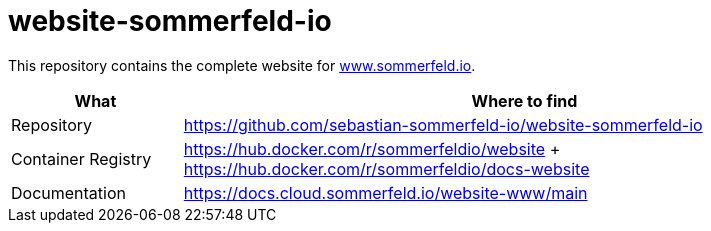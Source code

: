 = website-sommerfeld-io
:project-name: website
:url-project: https://github.com/sebastian-sommerfeld-io/{project-name}

This repository contains the complete website for link:https://www.sommerfeld.io[www.sommerfeld.io].

[cols="1,4", options="header"]
|===
|What |Where to find
|Repository |{url-project}-sommerfeld-io
|Container Registry |https://hub.docker.com/r/sommerfeldio/website + https://hub.docker.com/r/sommerfeldio/docs-website
|Documentation |https://docs.cloud.sommerfeld.io/{project-name}-www/main
|===

